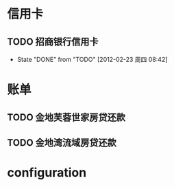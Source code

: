 * 信用卡
** TODO 招商银行信用卡
   DEADLINE: <2012-03-23 Thu +1m>
   - State "DONE"       from "TODO"       [2012-02-23 周四 08:42]
   :PROPERTIES:
   :LAST_REPEAT: [2012-02-23 周四 08:42]
   :END:

* 账单
** TODO 金地芙蓉世家房贷还款
   DEADLINE: <2012-02-15 周三 +1m>

** TODO 金地湾流域房贷还款
   DEADLINE: <2012-02-20 Wed +1m -3d>

* configuration
#+STARTUP: logrepeat
